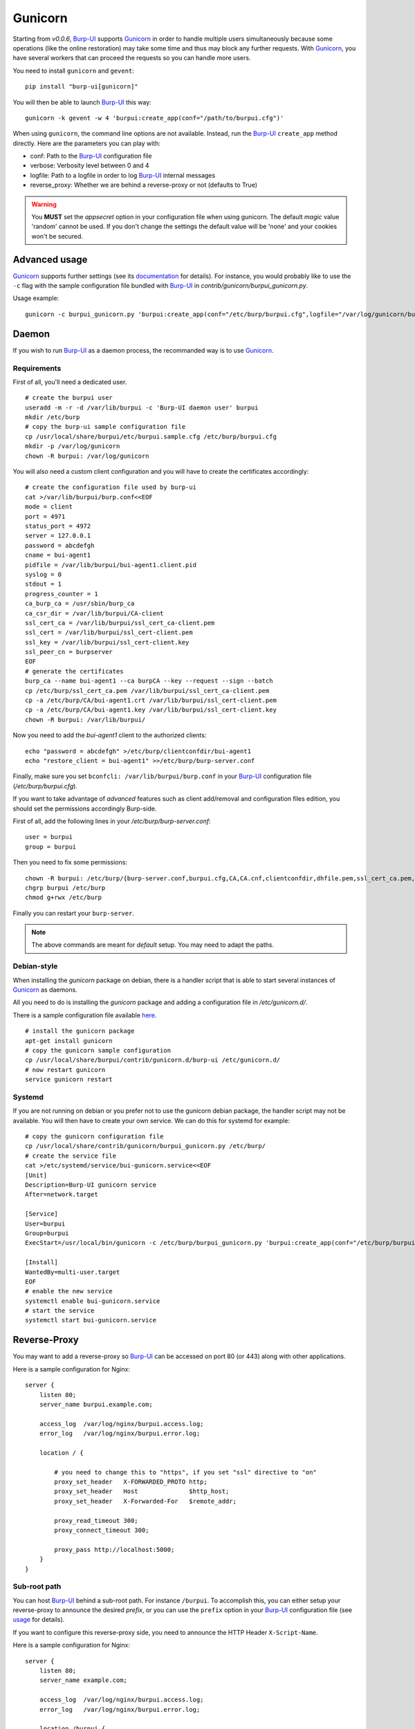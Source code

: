 Gunicorn
========

Starting from *v0.0.6*, `Burp-UI`_ supports `Gunicorn`_ in
order to handle multiple users simultaneously because some operations (like the
online restoration) may take some time and thus may block any further requests.
With `Gunicorn`_, you have several workers that can proceed the requests so you
can handle more users.

You need to install ``gunicorn`` and ``gevent``:

::

    pip install "burp-ui[gunicorn]"

You will then be able to launch `Burp-UI`_ this way:

::

    gunicorn -k gevent -w 4 'burpui:create_app(conf="/path/to/burpui.cfg")'


When using ``gunicorn``, the command line options are not available. Instead,
run the `Burp-UI`_ ``create_app`` method directly. Here are the parameters you
can play with:

- conf: Path to the `Burp-UI`_ configuration file
- verbose: Verbosity level between 0 and 4
- logfile: Path to a logfile in order to log `Burp-UI`_ internal messages
- reverse_proxy: Whether we are behind a reverse-proxy or not (defaults to True)

.. warning:: You **MUST** set the *appsecret* option in your configuration
             file when using gunicorn.
             The default *magic* value 'random' cannot be used. If you
             don't change the settings the default value will be 'none' and your
             cookies won't be secured.


Advanced usage
--------------

`Gunicorn`_ supports further settings (see its `documentation
<http://docs.gunicorn.org/en/stable/>`_ for details).
For instance, you would probably like to use the ``-c`` flag with the sample
configuration file bundled with `Burp-UI`_ in *contrib/gunicorn/burpui_gunicorn.py*.

Usage example:

::

    gunicorn -c burpui_gunicorn.py 'burpui:create_app(conf="/etc/burp/burpui.cfg",logfile="/var/log/gunicorn/burp-ui_info.log")'


Daemon
------

If you wish to run `Burp-UI`_ as a daemon process, the recommanded way is to use
`Gunicorn`_.

Requirements
^^^^^^^^^^^^

First of all, you'll need a dedicated user.

::

    # create the burpui user
    useradd -m -r -d /var/lib/burpui -c 'Burp-UI daemon user' burpui
    mkdir /etc/burp
    # copy the burp-ui sample configuration file
    cp /usr/local/share/burpui/etc/burpui.sample.cfg /etc/burp/burpui.cfg
    mkdir -p /var/log/gunicorn
    chown -R burpui: /var/log/gunicorn


You will also need a custom client configuration and you will have to create the
certificates accordingly:

::

    # create the configuration file used by burp-ui
    cat >/var/lib/burpui/burp.conf<<EOF
    mode = client
    port = 4971
    status_port = 4972
    server = 127.0.0.1
    password = abcdefgh
    cname = bui-agent1
    pidfile = /var/lib/burpui/bui-agent1.client.pid
    syslog = 0
    stdout = 1
    progress_counter = 1
    ca_burp_ca = /usr/sbin/burp_ca
    ca_csr_dir = /var/lib/burpui/CA-client
    ssl_cert_ca = /var/lib/burpui/ssl_cert_ca-client.pem
    ssl_cert = /var/lib/burpui/ssl_cert-client.pem
    ssl_key = /var/lib/burpui/ssl_cert-client.key
    ssl_peer_cn = burpserver
    EOF
    # generate the certificates
    burp_ca --name bui-agent1 --ca burpCA --key --request --sign --batch
    cp /etc/burp/ssl_cert_ca.pem /var/lib/burpui/ssl_cert_ca-client.pem
    cp -a /etc/burp/CA/bui-agent1.crt /var/lib/burpui/ssl_cert-client.pem
    cp -a /etc/burp/CA/bui-agent1.key /var/lib/burpui/ssl_cert-client.key
    chown -R burpui: /var/lib/burpui/


Now you need to add the *bui-agent1* client to the authorized clients:

::

    echo "password = abcdefgh" >/etc/burp/clientconfdir/bui-agent1
    echo "restore_client = bui-agent1" >>/etc/burp/burp-server.conf


Finally, make sure you set ``bconfcli: /var/lib/burpui/burp.conf`` in your 
`Burp-UI`_ configuration file (*/etc/burp/burpui.cfg*).


If you want to take advantage of *advanced* features such as client add/removal
and configuration files edition, you should set the permissions accordingly
Burp-side.

First of all, add the following lines in your */etc/burp/burp-server.conf*:

::

    user = burpui
    group = burpui


Then you need to fix some permissions:

::

    chown -R burpui: /etc/burp/{burp-server.conf,burpui.cfg,CA,CA.cnf,clientconfdir,dhfile.pem,ssl_cert_ca.pem,ssl_cert-server.key,ssl_cert-server.pem} /var/spool/burp
    chgrp burpui /etc/burp
    chmod g+rwx /etc/burp


Finally you can restart your ``burp-server``.

.. note:: The above commands are meant for *default* setup. You may need to
          adapt the paths.


Debian-style
^^^^^^^^^^^^

When installing the *gunicorn* package on debian, there is a handler script that
is able to start several instances of `Gunicorn`_ as daemons.

All you need to do is installing the *gunicorn* package and adding a
configuration file in */etc/gunicorn.d/*.

There is a sample configuration file available
`here <https://git.ziirish.me/ziirish/burp-ui/blob/master/contrib/gunicorn.d/burp-ui>`__.

::

    # install the gunicorn package
    apt-get install gunicorn
    # copy the gunicorn sample configuration
    cp /usr/local/share/burpui/contrib/gunicorn.d/burp-ui /etc/gunicorn.d/
    # now restart gunicorn
    service gunicorn restart


Systemd
^^^^^^^

If you are not running on debian or you prefer not to use the gunicorn debian
package, the handler script may not be available. You will then have to create
your own service. We can do this for systemd for example:

::

    # copy the gunicorn configuration file
    cp /usr/local/share/contrib/gunicorn/burpui_gunicorn.py /etc/burp/
    # create the service file
    cat >/etc/systemd/service/bui-gunicorn.service<<EOF
    [Unit]
    Description=Burp-UI gunicorn service
    After=network.target

    [Service]
    User=burpui
    Group=burpui
    ExecStart=/usr/local/bin/gunicorn -c /etc/burp/burpui_gunicorn.py 'burpui:create_app(conf="/etc/burp/burpui.cfg",logfile="/var/log/gunicorn/burp-ui_info.log")'

    [Install]
    WantedBy=multi-user.target
    EOF
    # enable the new service
    systemctl enable bui-gunicorn.service
    # start the service
    systemctl start bui-gunicorn.service


Reverse-Proxy
-------------

You may want to add a reverse-proxy so `Burp-UI`_ can be accessed on port 80 (or
443) along with other applications.

Here is a sample configuration for Nginx:

::

    server {
        listen 80;
        server_name burpui.example.com;

        access_log  /var/log/nginx/burpui.access.log;
        error_log   /var/log/nginx/burpui.error.log;

        location / {

            # you need to change this to "https", if you set "ssl" directive to "on"
            proxy_set_header   X-FORWARDED_PROTO http;
            proxy_set_header   Host              $http_host;
            proxy_set_header   X-Forwarded-For   $remote_addr;

            proxy_read_timeout 300;
            proxy_connect_timeout 300;

            proxy_pass http://localhost:5000;
        }
    }


Sub-root path
^^^^^^^^^^^^^

You can host `Burp-UI`_ behind a sub-root path. For instance ``/burpui``.
To accomplish this, you can either setup your reverse-proxy to announce the
desired *prefix*, or you can use the ``prefix`` option in your `Burp-UI`_
configuration file (see `usage <advanced_usage.html>`_ for details).

If you want to configure this reverse-proxy side, you need to announce the HTTP
Header ``X-Script-Name``.

Here is a sample configuration for Nginx:

::

    server {
        listen 80;
        server_name example.com;

        access_log  /var/log/nginx/burpui.access.log;
        error_log   /var/log/nginx/burpui.error.log;

        location /burpui {

            # you need to change this to "https", if you set "ssl" directive to "on"
            proxy_set_header   X-FORWARDED_PROTO http;
            proxy_set_header   Host              $http_host;
            proxy_set_header   X-Forwarded-For   $remote_addr;
            # Our service is hosted behind the "/burpui" prefix
            proxy_set_header   X-Script-Name     /burpui;

            proxy_read_timeout 300;
            proxy_connect_timeout 300;

            proxy_pass http://localhost:5000;
        }
    }


Apache sample:

::

    ProxyPass /burp/ http://localhost:5000/burp/
    ProxyPassReverse /burp/ http://localhost:5000/burp/
    <Location /burp/>
        SetOutputFilter proxy-html
        ProxyPassReverse /burp/
        ProxyHTMLURLMap  http://localhost:5000/     /
        Require all granted
    </Location>


.. warning:: If your *prefix* does not start with a '/', it will be ignored.

Production
----------

We can consider the `demo`_ as a production example of what you can setup/expect
in your environment.
It is using `Gunicorn`_ along with Nginx as described above.

In order to improve performances, `Redis`_ can be used to cache sessions and
various API calls.

See the `production <advanced_usage.html#production>`_ section of the
`usage <advanced_usage.html>`_ page.

.. _Gunicorn: http://gunicorn.org/
.. _Burp-UI: https://git.ziirish.me/ziirish/burp-ui
.. _demo: https://demo.ziirish.me/
.. _Redis: http://redis.io/
